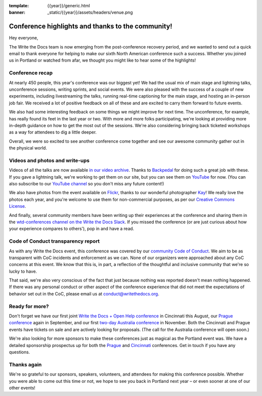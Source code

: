 :template: {{year}}/generic.html
:banner: _static/{{year}}/assets/headers/venue.png

.. post:: May 24, 2018
   :tags: recap, thanks, portland-2018

--------------------------------------------------
Conference highlights and thanks to the community!
--------------------------------------------------

Hey everyone,

The Write the Docs team is now emerging from the post-conference
recovery period, and we wanted to send out a quick email to thank
everyone for helping to make our sixth North American conference such a
success. Whether you joined us in Portland or watched from afar, we
thought you might like to hear some of the highlights!

Conference recap
================

At nearly 450 people, this year's conference was our biggest yet! We had
the usual mix of main stage and lightning talks, unconference sessions,
writing sprints, and social events. We were also pleased with the
success of a couple of new experiments, including livestreaming the
talks, running real-time captioning for the main stage, and hosting an
in-person job fair. We received a lot of positive feedback on all of
these and are excited to carry them forward to future events.

We also had some interesting feedback on some things we might improve
for next time. The unconference, for example, has really found its feet in the
last year or two. With more and more folks participating, we're looking
at providing more in-depth guidance on how to get the most out of the
sessions. We're also considering bringing back ticketed workshops as a way
for attendees to dig a little deeper.

Overall, we were so excited to see another conference come together and
see our awesome community gather out in the physical world.

Videos and photos and write-ups
===============================

Videos of all the talks are now available `in our video
archive <http://www.writethedocs.org/videos/portland/2018/>`__. Thanks 
to `Backpedal <https://backpedal.tv/>`__ for doing such a great job with these. 
If you gave a lightning talk, we're working to get
them on our site, but you can see them on 
`YouTube <https://www.youtube.com/playlist?list=PLZAeFn6dfHplUgfLOLEuHHAm1HdrIyaZ7>`__ 
for now. (You can also subscribe to our `YouTube channel <https://www.youtube.com/channel/UCr019846MitZUEhc6apDdcQ>`_ 
so you don't miss any future content!)

We also have photos from the event available on `Flickr <https://www.flickr.com/photos/writethedocs/albums/72157695853045204>`_, 
thanks to our wonderful photographer `Kay <https://twitter.com/goatlady>`_! 
We really love the photos each year, and you're welcome to use them for 
non-commercial purposes, as per our `Creative Commons License <https://creativecommons.org/licenses/by-nc-sa/2.0/>`_.

And finally, several community members have been writing up their
experiences at the conference and sharing them in the `wtd-conferences channel on the Write the Docs
Slack <https://writethedocs.slack.com/archives/wtd-conferences>`__. If you missed the conference (or are just curious
about how your experience compares to others'), pop in and have a read.

Code of Conduct transparency report
===================================

As with any Write the Docs event, this conference was covered by our
`community Code of Conduct <http://www.writethedocs.org/code-of-conduct/>`__. 
We aim to be as transparent with CoC incidents and enforcement as we can. 
None of our organizers were approached about any CoC concerns at this event. 
We know that this is, in part, a reflection of the thoughtful and inclusive 
community that we're so lucky to have.

That said, we're also very conscious of the fact that just because
nothing was reported doesn't mean nothing happened.  If there was any personal 
conduct or other aspect of the conference experience that did not meet the expectations 
of behavior set out in the CoC, please email us at `conduct@writethedocs.org <mailto:conduct@writethedocs.org>`_.

Ready for more?
===============

Don't forget we have our first joint `Write the Docs + Open Help
conference <http://www.writethedocs.org/conf/cincinnati/2018/>`__ in 
Cincinnati this August, our `Prague conference <http://www.writethedocs.org/conf/prague/2018/>`__ 
again in September, and our first `two-day Australia conference <http://www.writethedocs.org/conf/australia/2018/>`__ 
in November. Both the Cincinnati and Prague events have tickets 
on sale and are actively looking for proposals. 
(The call for the Australia conference will open soon.)

We're also looking for more sponsors to make these conferences just as
magical as the Portland event was. We have a detailed sponsorship
prospectus up for both the `Prague <http://www.writethedocs.org/conf/prague/2018/sponsors/prospectus/>`_ 
and `Cincinnati <http://www.writethedocs.org/conf/cincinnati/2018/sponsors/prospectus/>`_ 
conferences. Get in touch if you have any questions.

Thanks again
============

We're so grateful to our sponsors, speakers, volunteers, and attendees
for making this conference possible. Whether you were able to come out
this time or not, we hope to see you back in Portland next year – or
even sooner at one of our other events!

